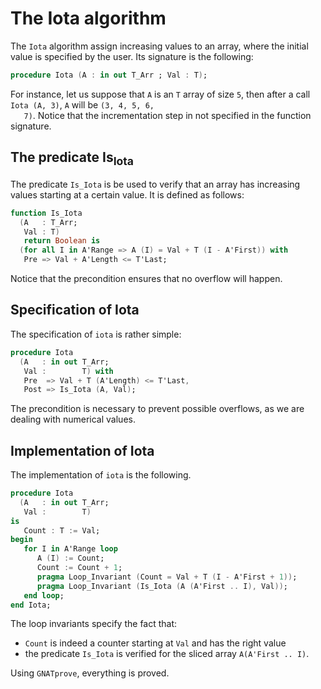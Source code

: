 # Created 2018-09-25 Tue 10:57
#+OPTIONS: author:nil title:nil toc:nil
#+EXPORT_FILE_NAME: ../../../numeric/Iota.org

* The Iota algorithm

The ~Iota~ algorithm assign increasing values to an array, where
the initial value is specified by the user. Its signature is the
following:

#+BEGIN_SRC ada
  procedure Iota (A : in out T_Arr ; Val : T);
#+END_SRC

For instance, let us suppose that ~A~ is an ~T~ array of size ~5~,
then after a call ~Iota (A, 3)~, ~A~ will be ~(3, 4, 5, 6,
   7)~. Notice that the incrementation step in not specified in the
function signature.

** The predicate Is_Iota

The predicate ~Is_Iota~ is be used to verify that an array has
increasing values starting at a certain value. It is defined as
follows:

#+BEGIN_SRC ada
  function Is_Iota
    (A   : T_Arr;
     Val : T)
     return Boolean is
    (for all I in A'Range => A (I) = Val + T (I - A'First)) with
     Pre => Val + A'Length <= T'Last;
#+END_SRC

Notice that the precondition ensures that no overflow will happen.

** Specification of Iota

The specification of ~iota~ is rather simple:

#+BEGIN_SRC ada
  procedure Iota
    (A   : in out T_Arr;
     Val :        T) with
     Pre  => Val + T (A'Length) <= T'Last,
     Post => Is_Iota (A, Val);
#+END_SRC

The precondition is necessary to prevent possible overflows, as we
are dealing with numerical values.

** Implementation of Iota

The implementation of ~iota~ is the following.

#+BEGIN_SRC ada
  procedure Iota
    (A   : in out T_Arr;
     Val :        T)
  is
     Count : T := Val;
  begin
     for I in A'Range loop
        A (I) := Count;
        Count := Count + 1;
        pragma Loop_Invariant (Count = Val + T (I - A'First + 1));
        pragma Loop_Invariant (Is_Iota (A (A'First .. I), Val));
     end loop;
  end Iota;
#+END_SRC

The loop invariants specify the fact that:
- ~Count~ is indeed a counter starting at ~Val~ and has the right value
- the predicate ~Is_Iota~ is verified for the sliced array ~A(A'First .. I)~.

Using ~GNATprove~, everything is proved.
